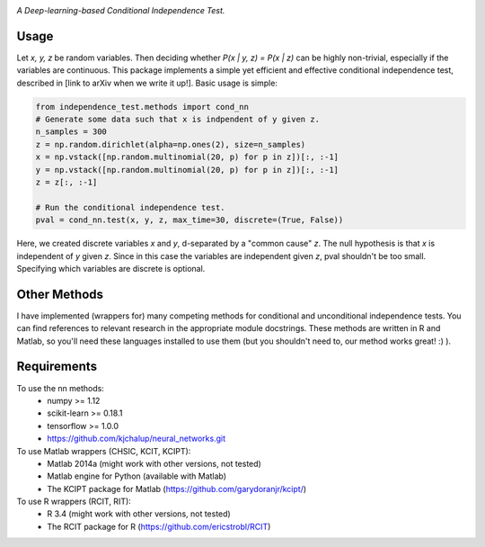 .. image:: https://img.shields.io/badge/License-MIT-yellow.svg
    :target: https://opensource.org/licenses/MIT
    :alt: License

*A Deep-learning-based Conditional Independence Test.*

Usage
-----
Let *x, y, z* be random variables. Then deciding whether *P(x | y, z) = P(x | z)* 
can be highly non-trivial, especially if the variables are continuous. This package 
implements a simple yet efficient and effective conditional independence test,
described in [link to arXiv when we write it up!]. Basic usage is simple:

.. code:: python 

    from independence_test.methods import cond_nn
    # Generate some data such that x is indpendent of y given z.
    n_samples = 300
    z = np.random.dirichlet(alpha=np.ones(2), size=n_samples)
    x = np.vstack([np.random.multinomial(20, p) for p in z])[:, :-1]
    y = np.vstack([np.random.multinomial(20, p) for p in z])[:, :-1]
    z = z[:, :-1]
    
    # Run the conditional independence test.
    pval = cond_nn.test(x, y, z, max_time=30, discrete=(True, False))

Here, we created discrete variables *x* and *y*, d-separated by a "common cause"
*z*. The null hypothesis is that *x* is independent of *y* given *z*. Since in this 
case the variables are independent given *z*, pval shouldn't be too small. Specifying which 
variables are discrete is optional.

Other Methods
-------------------
I have implemented (wrappers for) many competing methods for conditional and
unconditional independence tests. You can find references to relevant research
in the appropriate module docstrings. These methods are written in R and Matlab,
so you'll need these languages installed to use them (but you shouldn't need to,
our method works great! :)  ).

Requirements
------------
To use the nn methods:
    * numpy >= 1.12
    * scikit-learn >= 0.18.1
    * tensorflow >= 1.0.0
    * https://github.com/kjchalup/neural_networks.git

To use Matlab wrappers (CHSIC, KCIT, KCIPT):
    * Matlab 2014a (might work with other versions, not tested)
    * Matlab engine for Python (available with Matlab)
    * The KCIPT package for Matlab (https://github.com/garydoranjr/kcipt/)

To use R wrappers (RCIT, RIT):
    * R 3.4 (might work with other versions, not tested)
    * The RCIT package for R (https://github.com/ericstrobl/RCIT)

.. _pip: http://www.pip-installer.org/en/latest/
.. _independence_nn.py: independence_nn.py
.. _utils.py: utils.py
